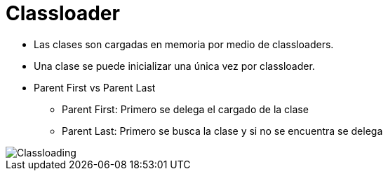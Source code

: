 = Classloader

* Las clases son cargadas en memoria por medio de classloaders.
* Una clase se puede inicializar una única vez por classloader.
* Parent First vs Parent Last
** Parent First: Primero se delega el cargado de la clase
** Parent Last: Primero se busca la clase y si no se encuentra se delega

image::../images/Classloading.jpg[]